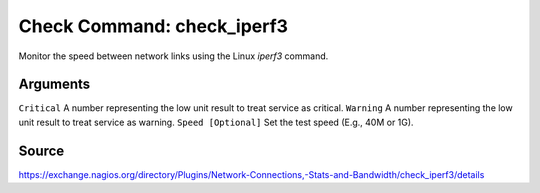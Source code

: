 Check Command: check_iperf3
===========================

Monitor the speed between network links using the Linux `iperf3` command.

Arguments
---------

``Critical`` A number representing the low unit result to treat service as critical.
``Warning`` A number representing the low unit result to treat service as warning.
``Speed [Optional]`` Set the test speed (E.g., 40M or 1G).

Source
------

https://exchange.nagios.org/directory/Plugins/Network-Connections,-Stats-and-Bandwidth/check_iperf3/details
